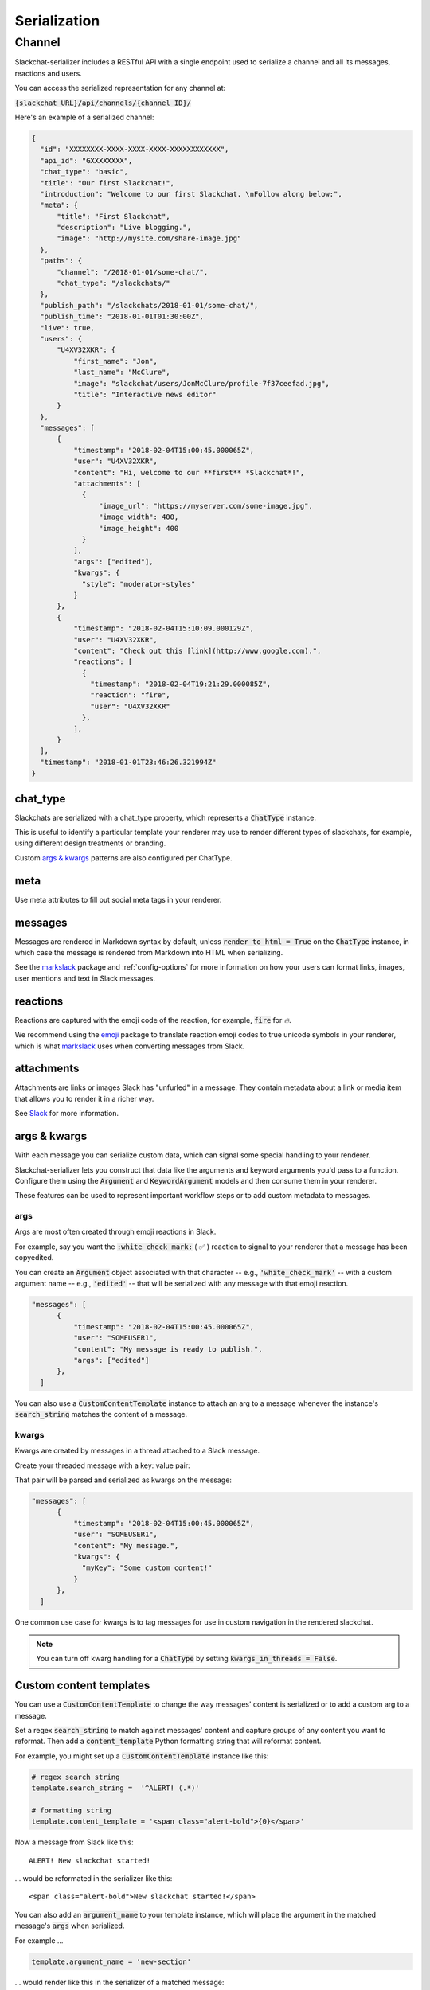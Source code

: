 Serialization
=============

Channel
-------

Slackchat-serializer includes a RESTful API with a single endpoint used to serialize a channel and all its messages, reactions and users.

You can access the serialized representation for any channel at:

:code:`{slackchat URL}/api/channels/{channel ID}/`

Here's an example of a serialized channel:

.. code-block:: json

  {
    "id": "XXXXXXXX-XXXX-XXXX-XXXX-XXXXXXXXXXXX",
    "api_id": "GXXXXXXXX",
    "chat_type": "basic",
    "title": "Our first Slackchat!",
    "introduction": "Welcome to our first Slackchat. \nFollow along below:",
    "meta": {
        "title": "First Slackchat",
        "description": "Live blogging.",
        "image": "http://mysite.com/share-image.jpg"
    },
    "paths": {
        "channel": "/2018-01-01/some-chat/",
        "chat_type": "/slackchats/"
    },
    "publish_path": "/slackchats/2018-01-01/some-chat/",
    "publish_time": "2018-01-01T01:30:00Z",
    "live": true,
    "users": {
        "U4XV32XKR": {
            "first_name": "Jon",
            "last_name": "McClure",
            "image": "slackchat/users/JonMcClure/profile-7f37ceefad.jpg",
            "title": "Interactive news editor"
        }
    },
    "messages": [
        {
            "timestamp": "2018-02-04T15:00:45.000065Z",
            "user": "U4XV32XKR",
            "content": "Hi, welcome to our **first** *Slackchat*!",
            "attachments": [
              {
                  "image_url": "https://myserver.com/some-image.jpg",
                  "image_width": 400,
                  "image_height": 400
              }
            ],
            "args": ["edited"],
            "kwargs": {
              "style": "moderator-styles"
            }
        },
        {
            "timestamp": "2018-02-04T15:10:09.000129Z",
            "user": "U4XV32XKR",
            "content": "Check out this [link](http://www.google.com).",
            "reactions": [
              {
                "timestamp": "2018-02-04T19:21:29.000085Z",
                "reaction": "fire",
                "user": "U4XV32XKR"
              },
            ],
        }
    ],
    "timestamp": "2018-01-01T23:46:26.321994Z"
  }

chat_type
^^^^^^^^^

Slackchats are serialized with a chat_type property, which represents a :code:`ChatType` instance.

This is useful to identify a particular template your renderer may use to render different types of slackchats, for example, using different design treatments or branding.

Custom `args & kwargs`_ patterns are also configured per ChatType.

meta
^^^^

Use meta attributes to fill out social meta tags in your renderer.

messages
^^^^^^^^

Messages are rendered in Markdown syntax by default, unless :code:`render_to_html = True` on the :code:`ChatType` instance, in which case the message is rendered from Markdown into HTML when serializing.

See the `markslack <https://github.com/The-Politico/markslack>`_ package and :ref:`config-options` for more information on how your users can format links, images, user mentions and text in Slack messages.

reactions
^^^^^^^^^

Reactions are captured with the emoji code of the reaction, for example, :code:`fire` for `🔥`.

We recommend using the `emoji <https://pypi.python.org/pypi/emoji/>`_ package to translate reaction emoji codes to true unicode symbols in your renderer, which is what `markslack <https://github.com/The-Politico/markslack#emoji>`_ uses when converting messages from Slack.

attachments
^^^^^^^^^^^

Attachments are links or images Slack has "unfurled" in a message. They contain metadata about a link or media item that allows you to render it in a richer way.

See `Slack <https://api.slack.com/docs/message-link-unfurling#classic_unfurling>`_ for more information.


args & kwargs
^^^^^^^^^^^^^

With each message you can serialize custom data, which can signal some special handling to your renderer.

Slackchat-serializer lets you construct that data like the arguments and keyword arguments you'd pass to a function. Configure them using the :code:`Argument` and :code:`KeywordArgument` models and then consume them in your renderer.

These features can be used to represent important workflow steps or to add custom metadata to messages.

args
~~~~

Args are most often created through emoji reactions in Slack.

For example, say you want the :code:`:white_check_mark:` ( ✅ ) reaction to signal to your renderer that a message has been copyedited.

You can create an :code:`Argument` object associated with that character -- e.g., :code:`'white_check_mark'` -- with a custom argument name -- e.g., :code:`'edited'` -- that will be serialized with any message with that emoji reaction.

.. image:: ./images/reaction.png
  :width: 300px

.. code-block:: json

  "messages": [
        {
            "timestamp": "2018-02-04T15:00:45.000065Z",
            "user": "SOMEUSER1",
            "content": "My message is ready to publish.",
            "args": ["edited"]
        },
    ]


You can also use a :code:`CustomContentTemplate` instance to attach an arg to a message whenever the instance's :code:`search_string` matches the content of a message.

kwargs
~~~~~~

Kwargs are created by messages in a thread attached to a Slack message.

Create your threaded message with a key: value pair:

.. image:: ./images/thread.png
  :width: 375px

That pair will be parsed and serialized as kwargs on the message:

.. code-block:: json

  "messages": [
        {
            "timestamp": "2018-02-04T15:00:45.000065Z",
            "user": "SOMEUSER1",
            "content": "My message.",
            "kwargs": {
              "myKey": "Some custom content!"
            }
        },
    ]

One common use case for kwargs is to tag messages for use in custom navigation in the rendered slackchat.

.. note::

  You can turn off kwarg handling for a :code:`ChatType` by setting :code:`kwargs_in_threads = False`.


Custom content templates
^^^^^^^^^^^^^^^^^^^^^^^^

You can use a :code:`CustomContentTemplate` to change the way messages' content is serialized or to add a custom arg to a message.

Set a regex :code:`search_string` to match against messages' content and capture groups of any content you want to reformat. Then add a :code:`content_template` Python formatting string that will reformat content.

For example, you might set up a :code:`CustomContentTemplate` instance like this:

.. code-block:: python

  # regex search string
  template.search_string =  '^ALERT! (.*)'

  # formatting string
  template.content_template = '<span class="alert-bold">{0}</span>'

Now a message from Slack like this:

::

  ALERT! New slackchat started!

... would be reformated in the serializer like this:

::

  <span class="alert-bold">New slackchat started!</span>

You can also add an :code:`argument_name` to your template instance, which will place the argument in the matched message's :code:`args` when serialized.

For example ...

.. code-block:: python

  template.argument_name = 'new-section'

... would render like this in the serializer of a matched message:

.. code-block:: json

  "messages": [
        {
            "timestamp": "2018-02-04T15:00:45.000065Z",
            "user": "SOMEUSER1",
            "content": "A matched message",
            "args": ["new-section"]
        },
    ]


It's up to you to make sure your regex search strings aren't too greedy.
